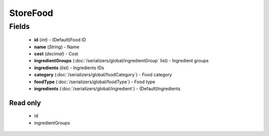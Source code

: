 StoreFood
=========

Fields
------
    - **id** (*int*) - (Default)Food ID
    - **name** (*String*) - Name
    - **cost** (*decimal*) - Cost
    - **ingredientGroups** (:doc:`/serializers/global/ingredientGroup` list) - Ingredient groups
    - **ingredients** (*list*) - Ingredients IDs
    - **category** (:doc:`/serializers/global/foodCategory`) - Food category
    - **foodType** (:doc:`/serializers/global/foodType`) - Food type
    - **ingredients** (:doc:`/serializers/global/ingredient`) - (Default)Ingredients

Read only
^^^^^^^^^
    - id
    - ingredientGroups
